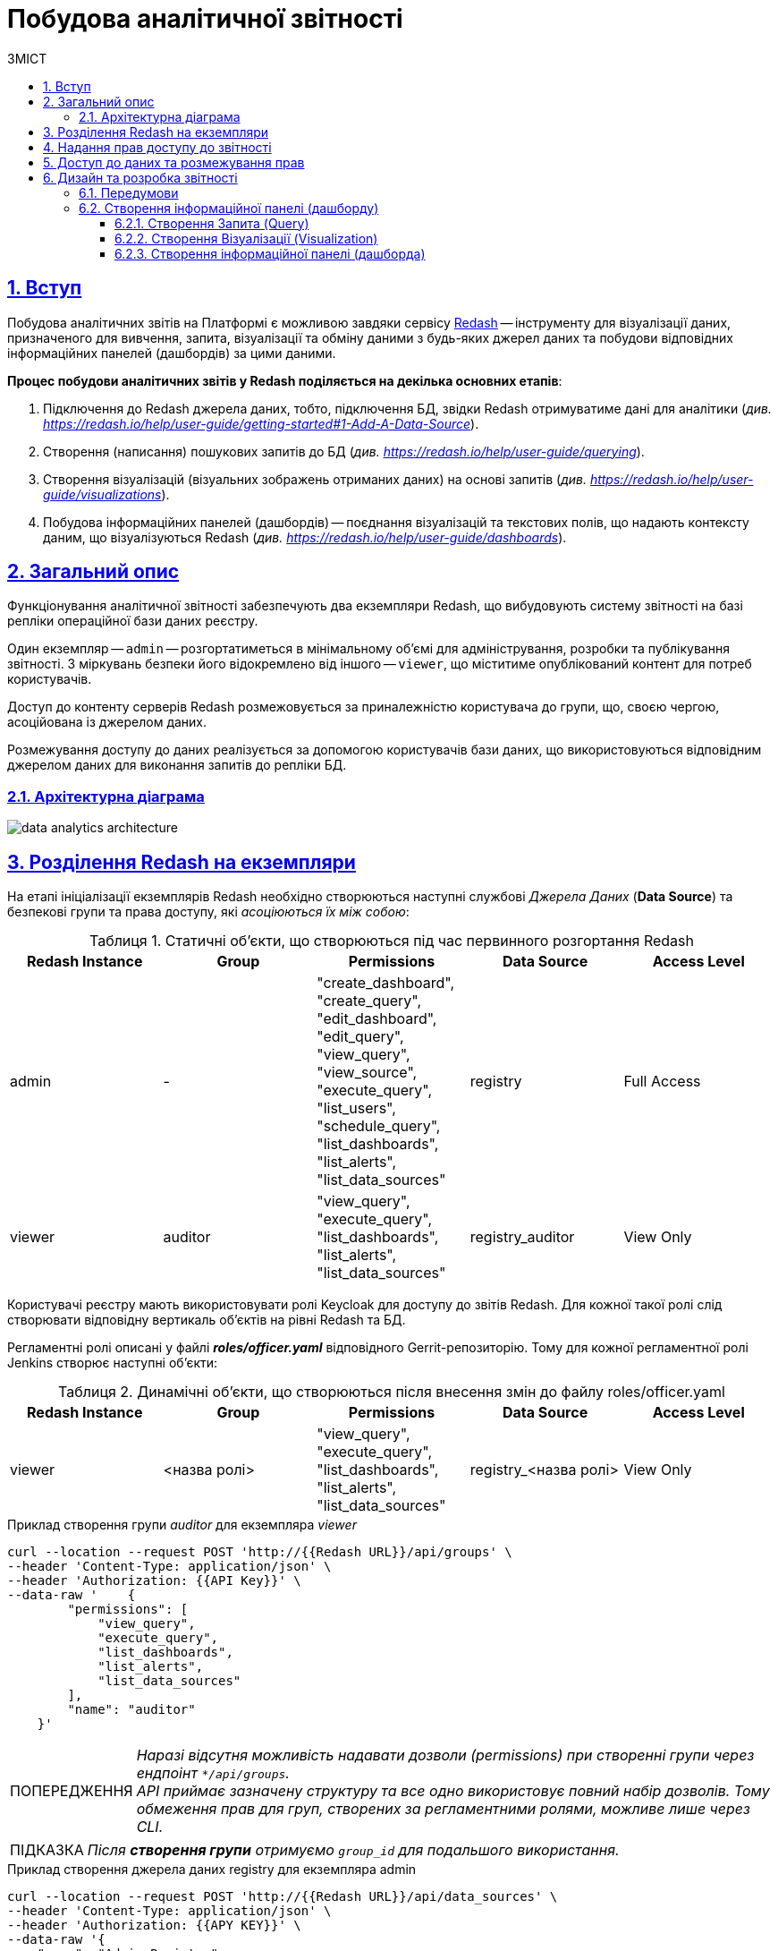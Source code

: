 :toc-title: ЗМІСТ
:toc: auto
:toclevels: 5
:experimental:
:important-caption:     ВАЖЛИВО
:note-caption:          ПРИМІТКА
:tip-caption:           ПІДКАЗКА
:warning-caption:       ПОПЕРЕДЖЕННЯ
:caution-caption:       УВАГА
:example-caption:           Приклад
:figure-caption:            Зображення
:table-caption:             Таблиця
:appendix-caption:          Додаток
:sectnums:
:sectnumlevels: 5
:sectanchors:
:sectlinks:
:partnums:

= Побудова аналітичної звітності

== Вступ

Побудова аналітичних звітів на Платформі є можливою завдяки сервісу https://redash.io/help/[Redash] -- інструменту для візуалізації даних, призначеного для вивчення, запита, візуалізації та обміну даними з будь-яких джерел даних та побудови відповідних інформаційних панелей (дашбордів) за цими даними.

**Процес побудови аналітичних звітів у Redash поділяється на декілька основних етапів**:

. Підключення до Redash джерела даних, тобто, підключення БД, звідки Redash отримуватиме дані для аналітики (_див. https://redash.io/help/user-guide/getting-started#1-Add-A-Data-Source[]_).

. Створення (написання) пошукових запитів до БД (_див. https://redash.io/help/user-guide/querying_).

. Створення візуалізацій (візуальних зображень отриманих даних) на основі запитів (_див. https://redash.io/help/user-guide/visualizations_).

. Побудова інформаційних панелей (дашбордів) -- поєднання візуалізацій та текстових полів, що надають контексту даним, що візуалізуються Redash (_див. https://redash.io/help/user-guide/dashboards_).

:sectnums:
:sectanchors:

== Загальний опис

Функціонування аналітичної звітності забезпечують два екземпляри Redash, що вибудовують систему звітності на базі репліки операційної бази даних реєстру.

Один екземпляр -- `admin` -- розгортатиметься в мінімальному об’ємі для адміністрування, розробки та публікування звітності. З міркувань безпеки його відокремлено від іншого -- `viewer`, що міститиме опублікований контент для потреб користувачів.

Доступ до контенту серверів Redash розмежовується за приналежністю користувача до групи, що, своєю чергою, асоційована із джерелом даних.

Розмежування доступу до даних реалізується за допомогою користувачів бази даних, що використовуються відповідним джерелом даних для виконання запитів до репліки БД.

=== Архітектурна діаграма

image:registry-develop:data-modeling/reports/data-analytics-architecture.svg[]

== Розділення Redash на екземпляри

На етапі ініціалізації екземплярів Redash необхідно створюються наступні службові _Джерела Даних_ (*Data Source*) та безпекові групи та права доступу, які _асоціюються їх між собою_:

.Статичні об'єкти, що створюються під час первинного розгортання Redash
|===
^| Redash Instance ^| Group ^| Permissions ^| Data Source ^| Access Level

|admin
|-
|"create_dashboard",
"create_query",
"edit_dashboard",
"edit_query",
"view_query",
"view_source",
"execute_query",
"list_users",
"schedule_query",
"list_dashboards",
"list_alerts",
"list_data_sources"
|registry
|Full Access

|viewer
|auditor
|"view_query",
"execute_query",
"list_dashboards",
"list_alerts",
"list_data_sources"
|registry_auditor
|View Only
|===

Користувачі реєстру мають використовувати ролі Keycloak для доступу до звітів Redash. Для кожної такої ролі слід створювати відповідну вертикаль об'єктів на рівні Redash та БД.

Регламентні ролі описані у файлі *_roles/officer.yaml_* відповідного Gerrit-репозиторію. Тому для кожної регламентної ролі Jenkins створює наступні об'єкти:

.Динамічні об'єкти, що створюються після внесення змін до файлу roles/officer.yaml
|===
^| Redash Instance ^| Group ^| Permissions ^| Data Source ^| Access Level

|viewer
|<назва ролі>
|"view_query", "execute_query", "list_dashboards", "list_alerts", "list_data_sources"
|registry_<назва ролі>
|View Only
|===

.Приклад створення групи _auditor_ для екземпляра _viewer_
[source,сurl]
----
curl --location --request POST 'http://{{Redash URL}}/api/groups' \
--header 'Content-Type: application/json' \
--header 'Authorization: {{API Key}}' \
--data-raw '    {
        "permissions": [
            "view_query",
            "execute_query",
            "list_dashboards",
            "list_alerts",
            "list_data_sources"
        ],
        "name": "auditor"
    }'
----
WARNING: _Наразі відсутня можливість надавати дозволи (permissions) при створенні групи через ендпоінт `*/api/groups`. +
API приймає зазначену структуру та все одно використовує повний набір дозволів. Тому обмеження прав для груп, створених за регламентними ролями, можливе лише через CLI._

TIP: _Після **створення групи** отримуємо `group_id` для подальшого використання._

.Приклад створення джерела даних registry для екземпляра admin
[source,curl]
----
curl --location --request POST 'http://{{Redash URL}}/api/data_sources' \
--header 'Content-Type: application/json' \
--header 'Authorization: {{APY KEY}}' \
--data-raw '{
    "name": "Admin Registry",
    "queue_name": "queries",
    "syntax": "sql",
    "options": {
        "host": "citus-master-rep",
        "password": "--------",
        "dbname": "registry",
        "user": "registry"
    },
    "type": "pg"
}'
----
TIP: Після створення **джерела даних** отримуємо `data_source_id` для подальшого використання.

.Приклад асоціювання джерела даних registry_db з групою Registry Admins для екземпляра admin
[source,curl]
----
curl --location --request POST 'http://{{Redash URL}}/api/groups/{{Group ID}}/data_sources' \
--header 'Content-Type: application/json' \
--header 'Authorization: {{API Key}}' \
--data-raw '{"data_source_id": {{Data Source ID}}'
----
Останнім кроком є налаштування рівня доступу до джерела даних з боку користувачів групи.

TIP: За замовчуванням рівень доступу -- `Full Access`, тому для екземпляра `admin` цей крок не потрібний.

.Приклад налаштування рівня доступу View Only для групи registry_officer джерела даних registry_db на екземплярі officer
[source,curl]
----
curl --location --request POST 'http://{{Redash URL}}/api/groups/{{Group ID}}/data_sources/{{DS ID}}' \
--header 'Content-Type: application/json' \
--header 'Authorization: {{API Key}}' \
--data-raw '{
    "view_only": true
}'
----

== Надання прав доступу до звітності

Область видимості доступних об’єктів Redash визначається джерелом даних -- користувач бачить ті запити (Queries) та інформаційні панелі (dashboards), що утилізують доступне користувачеві джерело даних.

Рівень прав доступу до об’єктів системи звітності регулюється **групами**. На етапі первинного розгортання системи, групи асоціюються з відповідними **джерелами даних**.

== Доступ до даних та розмежування прав

Для кожного джерела даних, доданого на Redash-екземплярах, необхідно створити також відповідного користувача бази даних. Представлена нижче таблиця задає назву користувача бази даних для кожного джерела даних Redash:

[cols="2*^"]
|===
|Data source |Database User

|`registry`
|`analytics_admin`

|`registry_auditor`
|`analytics_auditor`

|`registry_<назва ролі>`
|`analytics_<назва ролі>`

|===

TIP: `<назва ролі>` -- _змінна, що потребує значення для назви ролі_.

WARNING: Користувачі бази даних створюються лише **в репліці** операційної бази даних, **не в операційній БД**! +
Створення користувачів відбувається за фактом внесення змін до файлу _roles/officer.yaml_ Gerrit-репозитарію реєстру.

**Доступ до даних реєстру має надаватися через окремий прошарок представлень (`view`)**.

Для цього в моделі даних, з використанням шаблону Liquibase, необхідно створити відповідний критерій пошуку в БД (**Search Condition**). Liquibase створить представлення лише на репліці операційної бази даних, що також дозволить уникнути створення API для об'єктів аналітики.

.Приклад створення представлення для подальшого використання при побудові звітності:
[source,xml]
----
    <changeSet author="registry owner" id="create report_ownership view">
        <ext:createAnalyticsView name="report_ownership">
            <ext:table name="ownership">
                <ext:column name="ownership_id"/>
                <ext:column name="name"/>
            </ext:table>
        </ext:createAnalyticsView>
    </changeSet>
----

.Вихідний SQL-запит на базі XML-шаблону
[source,sql]
----
SELECT ownership.ownership_id,
       ownership.name
FROM ownership;
----

IMPORTANT: Назва аналітичного представлення має починатися префіксом *'report_'*.

TIP: За детальною інформацією щодо створення моделі даних за допомогою шаблонів Liquibase зверніться до сторінки xref:registry-develop:data-modeling/data/physical-model/liquibase-ddm-ext.adoc[].

Після створення представлення, необхідно відповідній ролі надати доступ до створеного об'єкта, в залежності від того, які ролі мають право доступу до звітів, що будуватимуться на створених представленнях.

NOTE: Надавати доступ користувачеві до представлення необхідно через окремий тег в XML-шаблоні Liquibase, що детально описано на сторінці xref:data-modeling/reports/data-analytical-data-access-rights.adoc[].

== Дизайн та розробка звітності

=== Передумови

Передумовою для розробки звітів в системі Redash є виконання всіх описаних вище кроків, а саме:

* В репліці операційної БД створено користувача `analytics_admin`.
* Створено Search Condition та надано права доступу на запит даних із відповідного представлення (`view`) користувачу `analytics_admin`.
* На екземплярі **Redash admin** створено **Джерело Даних** -- **Admin Registry**.
* На екземплярі **Redash admin** створено **Групу** -- **Registry Admins**.
* Користувача, що розроблятиме звіт, **додано до Групи** Registry Admins.

=== Створення інформаційної панелі (дашборду)

Кінцевим продуктом, що можна опублікувати для використання користувачами, є інформаційна панель (дашборд).

Нижче подано порядок кроків, які необхідно виконати для створення інформаційної панелі.

==== Створення Запита (Query)

. Натисніть кнопку `Create` -> `Query`.
. Введіть запит до бази даних.
. Збережіть Запит, натиснувши кнопку `Save`.
. Змініть назву _New Query_ на потрібну.

WARNING: При створенні Запита можна вказати необхідні параметри. +
Якщо перейти до секції **Редагувати джерело**, натиснувши відповідну кнопку, параметр за замовчуванням матиме наступний формат: `'{{ parameter_name }}'`. +
У разі, якщо значення параметра міститимуть в собі апостроф (наприклад, ПІБ, назва тощо), потрібно використовувати особливий формат **Dollar-Quoted String Constants** у вигляді: `$quote${{ parameter_name }} $quote$`.

==== Створення Візуалізації (Visualization)

. Відкрийте необхідний Запит.
. Натисніть кнопку `New Visualization`.
. Оберіть тип візуалізації та зазначте необхідні параметри.
. Збережіть візуалізацію, натиснувши кнопку `Save`.

==== Створення інформаційної панелі (дашборда)

. Натисніть кнопку `Create` -> `Dashboard`.
. Введіть назву дашборда.
. Натисніть кнопку `Add Widget`.
. Введіть назву Запита.
. Оберіть необхідну візуалізацію.
. Додайте обрану візуалізацію до дашборда, натиснувши кнопку `Add to Dashboard`.
. Розмістіть доданий елемент у потрібному місці та зазначте необхідний розмір.

TIP: За необхідності, виконайте пункти c-g для всіх візуалізацій, що мають бути включені до інформаційної панелі.

Після завершення редагування натисніть кнопку `Done Editing`. +
Опублікуйте дашборд -- натисніть кнопку `Publish`.